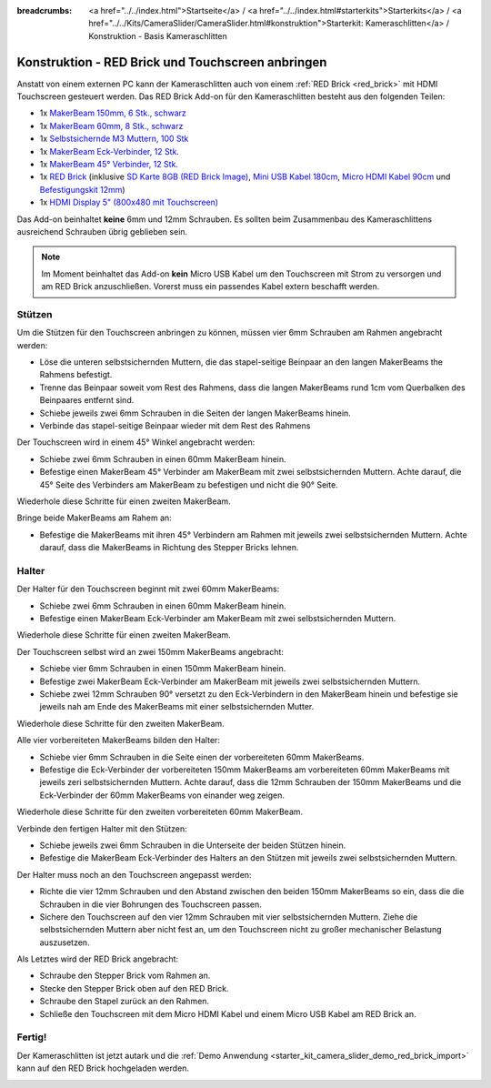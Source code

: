 
:breadcrumbs: <a href="../../index.html">Startseite</a> / <a href="../../index.html#starterkits">Starterkits</a> / <a href="../../Kits/CameraSlider/CameraSlider.html#konstruktion">Starterkit: Kameraschlitten</a> / Konstruktion - Basis Kameraschlitten

.. _starter_kit_camera_slider_construction_red_brick:

Konstruktion - RED Brick und Touchscreen anbringen
==================================================

Anstatt von einem externen PC kann der Kameraschlitten auch von einem
:ref:`RED Brick <red_brick>` mit HDMI Touchscreen gesteuert werden. Das
RED Brick Add-on für den Kameraschlitten besteht aus den folgenden Teilen:

* 1x `MakerBeam 150mm, 6 Stk., schwarz <https://www.tinkerforge.com/de/shop/makerbeam/beams/makerbeam-150mm-6pcs-black.html>`__
* 1x `MakerBeam 60mm, 8 Stk., schwarz <https://www.tinkerforge.com/de/shop/makerbeam/beams/makerbeam-60mm-8pcs-black.html>`__
* 1x `Selbstsichernde M3 Muttern, 100 Stk <https://www.tinkerforge.com/de/shop/makerbeam/nuts-bolts/100-m3-self-locking-nuts.html>`__
* 1x `MakerBeam Eck-Verbinder, 12 Stk. <https://www.tinkerforge.com/de/shop/makerbeam/brackets/makerbeam-corner-brackets-12pcs.html>`__
* 1x `MakerBeam 45° Verbinder, 12 Stk. <https://www.tinkerforge.com/de/shop/makerbeam/brackets/makerbeam-45-brackets-12pcs.html>`__
* 1x `RED Brick <https://www.tinkerforge.com/de/shop/bricks/red-brick.html>`__
  (inklusive `SD Karte 8GB (RED Brick Image) <https://www.tinkerforge.com/de/shop/accessories/red-brick/sd-card-8gb-full-image.html>`__,
  `Mini USB Kabel 180cm <https://www.tinkerforge.com/de/shop/accessories/cable/mini-usb-cable-180cm.html>`__,
  `Micro HDMI Kabel 90cm <https://www.tinkerforge.com/de/shop/accessories/cable/micro-hdmi-cable-90cm.html>`__ und
  `Befestigungskit 12mm <https://www.tinkerforge.com/de/shop/accessories/mounting/mounting-kit-12mm.html>`__)
* 1x `HDMI Display 5" (800x480 mit Touchscreen) <https://www.tinkerforge.com/de/shop/accessories/red-brick/hdmi-display-5-inch.html>`__

Das Add-on beinhaltet **keine** 6mm und 12mm Schrauben. Es sollten beim
Zusammenbau des Kameraschlittens ausreichend Schrauben übrig geblieben sein.

.. note::

  Im Moment beinhaltet das Add-on **kein** Micro USB Kabel um den Touchscreen
  mit Strom zu versorgen und am RED Brick anzuschließen. Vorerst muss ein
  passendes Kabel extern beschafft werden.

Stützen
-------

Um die Stützen für den Touchscreen anbringen zu können, müssen vier 6mm
Schrauben am Rahmen angebracht werden:

* Löse die unteren selbstsichernden Muttern, die das stapel-seitige Beinpaar an
  den langen MakerBeams the Rahmens befestigt.
* Trenne das Beinpaar soweit vom Rest des Rahmens, dass die langen MakerBeams
  rund 1cm vom Querbalken des Beinpaares entfernt sind.
* Schiebe jeweils zwei 6mm Schrauben in die Seiten der langen MakerBeams hinein.
* Verbinde das stapel-seitige Beinpaar wieder mit dem Rest des Rahmens

.. image:: /Images/Kits/kit_camera_slider_red_brick_step1_350.jpg
   :scale: 100 %
   :alt: Zwei 6mm Schrauben in der Seite des Rahmens
   :align: center
   :target: ../../_images/Kits/kit_camera_slider_red_brick_step1_1500.jpg

Der Touchscreen wird in einem 45° Winkel angebracht werden:

* Schiebe zwei 6mm Schrauben in einen 60mm MakerBeam hinein.
* Befestige einen MakerBeam 45° Verbinder am MakerBeam mit zwei
  selbstsichernden Muttern. Achte darauf, die 45° Seite des Verbinders am
  MakerBeam zu befestigen und nicht die 90° Seite.

Wiederhole diese Schritte für einen zweiten MakerBeam.

.. image:: /Images/Kits/kit_camera_slider_red_brick_step2_350.jpg
   :scale: 100 %
   :alt: MakerBeam mit 45° Verbinder
   :align: center
   :target: ../../_images/Kits/kit_camera_slider_red_brick_step2_1500.jpg

Bringe beide MakerBeams am Rahem an:

* Befestige die MakerBeams mit ihren 45° Verbindern am Rahmen mit jeweils
  zwei selbstsichernden Muttern. Achte darauf, dass die MakerBeams in Richtung
  des Stepper Bricks lehnen.

.. image:: /Images/Kits/kit_camera_slider_red_brick_step3_350.jpg
   :scale: 100 %
   :alt: MakerBeam mit 45° Verbinder am Rahmen
   :align: center
   :target: ../../_images/Kits/kit_camera_slider_red_brick_step3_1500.jpg

Halter
------

Der Halter für den Touchscreen beginnt mit zwei 60mm MakerBeams:

* Schiebe zwei 6mm Schrauben in einen 60mm MakerBeam hinein.
* Befestige einen MakerBeam Eck-Verbinder am MakerBeam mit zwei
  selbstsichernden Muttern.

Wiederhole diese Schritte für einen zweiten MakerBeam.

.. image:: /Images/Kits/kit_camera_slider_red_brick_step4_350.jpg
   :scale: 100 %
   :alt: MakerBeam mit Eck-Verbinder
   :align: center
   :target: ../../_images/Kits/kit_camera_slider_red_brick_step4_1500.jpg

Der Touchscreen selbst wird an zwei 150mm MakerBeams angebracht:

* Schiebe vier 6mm Schrauben in einen 150mm MakerBeam hinein.
* Befestige zwei MakerBeam Eck-Verbinder am MakerBeam mit jeweils zwei
  selbstsichernden Muttern.
* Schiebe zwei 12mm Schrauben 90° versetzt zu den Eck-Verbindern in den
  MakerBeam hinein und befestige sie jeweils nah am Ende des MakerBeams mit
  einer selbstsichernden Mutter.

Wiederhole diese Schritte für den zweiten MakerBeam.

.. image:: /Images/Kits/kit_camera_slider_red_brick_step5_350.jpg
   :scale: 100 %
   :alt: MakerBeam mit zwei Eck-Verbinder und Schrauben für den Touchscreen
   :align: center
   :target: ../../_images/Kits/kit_camera_slider_red_brick_step5_1500.jpg

Alle vier vorbereiteten MakerBeams bilden den Halter:

* Schiebe vier 6mm Schrauben in die Seite einen der vorbereiteten 60mm
  MakerBeams.
* Befestige die Eck-Verbinder der vorbereiteten 150mm MakerBeams am
  vorbereiteten 60mm MakerBeams mit jeweils zeri selbstsichernden Muttern.
  Achte darauf, dass die 12mm Schrauben der 150mm MakerBeams und die
  Eck-Verbinder der 60mm MakerBeams von einander weg zeigen.

Wiederhole diese Schritte für den zweiten vorbereiteten 60mm MakerBeam.

.. image:: /Images/Kits/kit_camera_slider_red_brick_step6_350.jpg
   :scale: 100 %
   :alt: Fertiger Touchscreen-Halter
   :align: center
   :target: ../../_images/Kits/kit_camera_slider_red_brick_step6_1500.jpg

Verbinde den fertigen Halter mit den Stützen:

* Schiebe jeweils zwei 6mm Schrauben in die Unterseite der beiden Stützen
  hinein.
* Befestige die MakerBeam Eck-Verbinder des Halters an den Stützen mit
  jeweils zwei selbstsichernden Muttern.

.. image:: /Images/Kits/kit_camera_slider_red_brick_step7_350.jpg
   :scale: 100 %
   :alt: Touchscreen-Halter angebracht am Rahmen mit RED Brick
   :align: center
   :target: ../../_images/Kits/kit_camera_slider_red_brick_step7_1500.jpg

Der Halter muss noch an den Touchscreen angepasst werden:

* Richte die vier 12mm Schrauben und den Abstand zwischen den beiden 150mm
  MakerBeams so ein, dass die die Schrauben in die vier Bohrungen des
  Touchscreen passen.
* Sichere den Touchscreen auf den vier 12mm Schrauben mit vier selbstsichernden
  Muttern. Ziehe die selbstsichernden Muttern aber nicht fest an, um den
  Touchscreen nicht zu großer mechanischer Belastung auszusetzen.

Als Letztes wird der RED Brick angebracht:

* Schraube den Stepper Brick vom Rahmen an.
* Stecke den Stepper Brick oben auf den RED Brick.
* Schraube den Stapel zurück an den Rahmen.
* Schließe den Touchscreen mit dem Micro HDMI Kabel und einem Micro USB Kabel
  am RED Brick an.

Fertig!
-------

Der Kameraschlitten ist jetzt autark und die :ref:`Demo Anwendung
<starter_kit_camera_slider_demo_red_brick_import>` kann auf den RED Brick
hochgeladen werden.

.. image:: /Images/Kits/kit_camera_slider_red_brick_step8_600.jpg
   :scale: 100 %
   :alt: Kameraschlitten mit RED Brick Add-on
   :align: center
   :target: ../../_images/Kits/kit_camera_slider_red_brick_step8_1500.jpg
